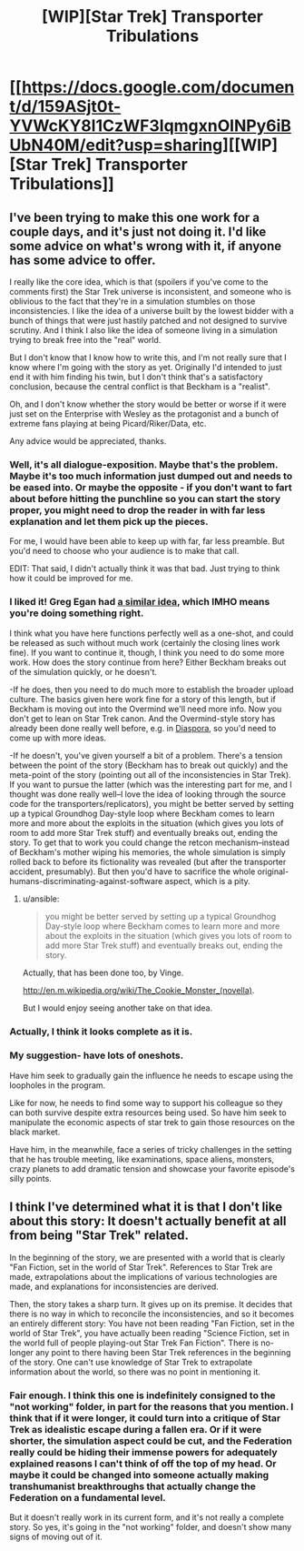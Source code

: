 #+TITLE: [WIP][Star Trek] Transporter Tribulations

* [[https://docs.google.com/document/d/159ASjt0t-YVWcKY8l1CzWF3IqmgxnOlNPy6iBUbN40M/edit?usp=sharing][[WIP][Star Trek] Transporter Tribulations]]
:PROPERTIES:
:Author: alexanderwales
:Score: 20
:DateUnix: 1402943141.0
:DateShort: 2014-Jun-16
:END:

** I've been trying to make this one work for a couple days, and it's just not doing it. I'd like some advice on what's wrong with it, if anyone has some advice to offer.

I really like the core idea, which is that (spoilers if you've come to the comments first) the Star Trek universe is inconsistent, and someone who is oblivious to the fact that they're in a simulation stumbles on those inconsistencies. I like the idea of a universe built by the lowest bidder with a bunch of things that were just hastily patched and not designed to survive scrutiny. And I think I also like the idea of someone living in a simulation trying to break free into the "real" world.

But I don't know that I know how to write this, and I'm not really sure that I know where I'm going with the story as yet. Originally I'd intended to just end it with him finding his twin, but I don't think that's a satisfactory conclusion, because the central conflict is that Beckham is a "realist".

Oh, and I don't know whether the story would be better or worse if it were just set on the Enterprise with Wesley as the protagonist and a bunch of extreme fans playing at being Picard/Riker/Data, etc.

Any advice would be appreciated, thanks.
:PROPERTIES:
:Author: alexanderwales
:Score: 4
:DateUnix: 1402943497.0
:DateShort: 2014-Jun-16
:END:

*** Well, it's all dialogue-exposition. Maybe that's the problem. Maybe it's too much information just dumped out and needs to be eased into. Or maybe the opposite - if you don't want to fart about before hitting the punchline so you can start the story proper, you might need to drop the reader in with far less explanation and let them pick up the pieces.

For me, I would have been able to keep up with far, far less preamble. But you'd need to choose who your audience is to make that call.

EDIT: That said, I didn't actually think it was that bad. Just trying to think how it could be improved for me.
:PROPERTIES:
:Author: Pluvialis
:Score: 5
:DateUnix: 1402945340.0
:DateShort: 2014-Jun-16
:END:


*** I liked it! Greg Egan had [[http://subterraneanpress.com/magazine/winter_2014/bit_players_by_greg_egan][a similar idea]], which IMHO means you're doing something right.

I think what you have here functions perfectly well as a one-shot, and could be released as such without much work (certainly the closing lines work fine). If you want to continue it, though, I think you need to do some more work. How does the story continue from here? Either Beckham breaks out of the simulation quickly, or he doesn't.

-If he does, then you need to do much more to establish the broader upload culture. The basics given here work fine for a story of this length, but if Beckham is moving out into the Overmind we'll need more info. Now you don't get to lean on Star Trek canon. And the Overmind-style story has already been done really well before, e.g. in [[http://www.amazon.com/Diaspora-Greg-Egan/dp/0575082097][Diaspora]], so you'd need to come up with more ideas.

-If he doesn't, you've given yourself a bit of a problem. There's a tension between the point of the story (Beckham has to break out quickly) and the meta-point of the story (pointing out all of the inconsistencies in Star Trek). If you want to pursue the latter (which was the interesting part for me, and I thought was done really well--I love the idea of looking through the source code for the transporters/replicators), you might be better served by setting up a typical Groundhog Day-style loop where Beckham comes to learn more and more about the exploits in the situation (which gives you lots of room to add more Star Trek stuff) and eventually breaks out, ending the story. To get that to work you could change the retcon mechanism--instead of Beckham's mother wiping his memories, the whole simulation is simply rolled back to before its fictionality was revealed (but after the transporter accident, presumably). But then you'd have to sacrifice the whole original-humans-discriminating-against-software aspect, which is a pity.
:PROPERTIES:
:Author: jalapeno_dude
:Score: 4
:DateUnix: 1402964865.0
:DateShort: 2014-Jun-17
:END:

**** u/ansible:
#+begin_quote
  you might be better served by setting up a typical Groundhog Day-style loop where Beckham comes to learn more and more about the exploits in the situation (which gives you lots of room to add more Star Trek stuff) and eventually breaks out, ending the story.
#+end_quote

Actually, that has been done too, by Vinge.

[[http://en.m.wikipedia.org/wiki/The_Cookie_Monster_(novella)]].

But I would enjoy seeing another take on that idea.
:PROPERTIES:
:Author: ansible
:Score: 1
:DateUnix: 1402972233.0
:DateShort: 2014-Jun-17
:END:


*** Actually, I think it looks complete as it is.
:PROPERTIES:
:Score: 3
:DateUnix: 1402968568.0
:DateShort: 2014-Jun-17
:END:


*** My suggestion- have lots of oneshots.

Have him seek to gradually gain the influence he needs to escape using the loopholes in the program.

Like for now, he needs to find some way to support his colleague so they can both survive despite extra resources being used. So have him seek to manipulate the economic aspects of star trek to gain those resources on the black market.

Have him, in the meanwhile, face a series of tricky challenges in the setting that he has trouble meeting, like examinations, space aliens, monsters, crazy planets to add dramatic tension and showcase your favorite episode's silly points.
:PROPERTIES:
:Author: Nepene
:Score: 1
:DateUnix: 1402968952.0
:DateShort: 2014-Jun-17
:END:


** I think I've determined what it is that I don't like about this story: It doesn't actually benefit at all from being "Star Trek" related.

In the beginning of the story, we are presented with a world that is clearly "Fan Fiction, set in the world of Star Trek". References to Star Trek are made, extrapolations about the implications of various technologies are made, and explanations for inconsistencies are derived.

Then, the story takes a sharp turn. It gives up on its premise. It decides that there is no way in which to reconcile the inconsistencies, and so it becomes an entirely different story: You have not been reading "Fan Fiction, set in the world of Star Trek", you have actually been reading "Science Fiction, set in the world full of people playing-out Star Trek Fan Fiction". There is no-longer any point to there having been Star Trek references in the beginning of the story. One can't use knowledge of Star Trek to extrapolate information about the world, so there was no point in mentioning it.
:PROPERTIES:
:Author: skztr
:Score: 2
:DateUnix: 1408109483.0
:DateShort: 2014-Aug-15
:END:

*** Fair enough. I think this one is indefinitely consigned to the "not working" folder, in part for the reasons that you mention. I think that if it were longer, it could turn into a critique of Star Trek as idealistic escape during a fallen era. Or if it were shorter, the simulation aspect could be cut, and the Federation really could be hiding their immense powers for adequately explained reasons I can't think of off the top of my head. Or maybe it could be changed into someone actually making transhumanist breakthroughs that actually change the Federation on a fundamental level.

But it doesn't really work in its current form, and it's not really a complete story. So yes, it's going in the "not working" folder, and doesn't show many signs of moving out of it.
:PROPERTIES:
:Author: alexanderwales
:Score: 1
:DateUnix: 1408165497.0
:DateShort: 2014-Aug-16
:END:
